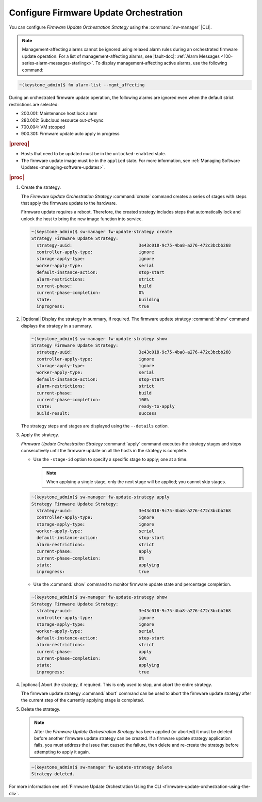 
.. noc1590162360081
.. _configure-firmware-update-orchestration:

=======================================
Configure Firmware Update Orchestration
=======================================

You can configure *Firmware Update Orchestration Strategy* using the
:command:`sw-manager` |CLI|.

.. note::
    Management-affecting alarms cannot be ignored using relaxed alarm rules
    during an orchestrated firmware update operation. For a list of
    management-affecting alarms, see |fault-doc|:
    :ref:`Alarm Messages <100-series-alarm-messages-starlingx>`. To display
    management-affecting active alarms, use the following command:

.. code-block:: none

    ~(keystone_admin)$ fm alarm-list --mgmt_affecting

During an orchestrated firmware update operation, the following alarms are
ignored even when the default strict restrictions are selected:

.. _noc1590162360081-ul-vhg-jxs-tlb:

-   200.001: Maintenance host lock alarm

-   280.002: Subcloud resource out-of-sync

-   700.004: VM stopped

-   900.301: Firmware update auto apply in progress

.. rubric:: |prereq|

.. _noc1590162360081-ul-ls2-pxs-tlb:

-   Hosts that need to be updated must be in the ``unlocked-enabled`` state.

-   The firmware update image must be in the ``applied`` state. For more
    information, see :ref:`Managing Software Updates <managing-software-updates>`.

.. rubric:: |proc|

#.  Create the strategy.

    The *Firmware Update Orchestration Strategy* :command:`create` command
    creates a series of stages with steps that apply the firmware update to the
    hardware.

    Firmware update requires a reboot. Therefore, the created strategy includes
    steps that automatically lock and unlock the host to bring the new image
    function into service.

    .. code-block:: none

        ~(keystone_admin)$ sw-manager fw-update-strategy create
        Strategy Firmware Update Strategy:
          strategy-uuid:                          3e43c018-9c75-4ba8-a276-472c3bcbb268
          controller-apply-type:                  ignore
          storage-apply-type:                     ignore
          worker-apply-type:                      serial
          default-instance-action:                stop-start
          alarm-restrictions:                     strict
          current-phase:                          build
          current-phase-completion:               0%
          state:                                  building
          inprogress:                             true

#.  |Optional| Display the strategy in summary, if required. The firmware update
    strategy :command:`show` command displays the strategy in a summary.

    .. code-block:: none

        ~(keystone_admin)$ sw-manager fw-update-strategy show
        Strategy Firmware Update Strategy:
          strategy-uuid:                          3e43c018-9c75-4ba8-a276-472c3bcbb268
          controller-apply-type:                  ignore
          storage-apply-type:                     ignore
          worker-apply-type:                      serial
          default-instance-action:                stop-start
          alarm-restrictions:                     strict
          current-phase:                          build
          current-phase-completion:               100%
          state:                                  ready-to-apply
          build-result:                           success

    The strategy steps and stages are displayed using the ``--details`` option.

#.  Apply the strategy.

    *Firmware Update Orchestration Strategy* :command:`apply` command executes
    the strategy stages and steps consecutively until the firmware update on
    all the hosts in the strategy is complete.


    -   Use the ``-stage-id`` option to specify a specific stage to apply; one
        at a time.

        .. note::
            When applying a single stage, only the next stage will be applied;
            you cannot skip stages.


    .. code-block:: none

        ~(keystone_admin)$ sw-manager fw-update-strategy apply
        Strategy Firmware Update Strategy:
          strategy-uuid:                          3e43c018-9c75-4ba8-a276-472c3bcbb268
          controller-apply-type:                  ignore
          storage-apply-type:                     ignore
          worker-apply-type:                      serial
          default-instance-action:                stop-start
          alarm-restrictions:                     strict
          current-phase:                          apply
          current-phase-completion:               0%
          state:                                  applying
          inprogress:                             true


    -   Use the :command:`show` command to monitor firmware update state and
        percentage completion.

    .. code-block:: none

        ~(keystone_admin)$ sw-manager fw-update-strategy show
        Strategy Firmware Update Strategy:
          strategy-uuid:                          3e43c018-9c75-4ba8-a276-472c3bcbb268
          controller-apply-type:                  ignore
          storage-apply-type:                     ignore
          worker-apply-type:                      serial
          default-instance-action:                stop-start
          alarm-restrictions:                     strict
          current-phase:                          apply
          current-phase-completion:               50%
          state:                                  applying
          inprogress:                             true

#.  |optional| Abort the strategy, if required. This is only used to stop, and
    abort the entire strategy.

    The firmware update strategy :command:`abort` command can be used to abort
    the firmware update strategy after the current step of the currently
    applying stage is completed.

#.  Delete the strategy.

    .. note::
        After the *Firmware Update Orchestration Strategy* has been applied
        \(or aborted\) it must be deleted before another firmware update
        strategy can be created. If a firmware update strategy application
        fails, you must address the issue that caused the failure, then
        delete and re-create the strategy before attempting to apply it
        again.

    .. code-block:: none

        ~(keystone_admin)$ sw-manager fw-update-strategy delete
        Strategy deleted.

For more information see :ref:`Firmware Update Orchestration Using the CLI
<firmware-update-orchestration-using-the-cli>`.
